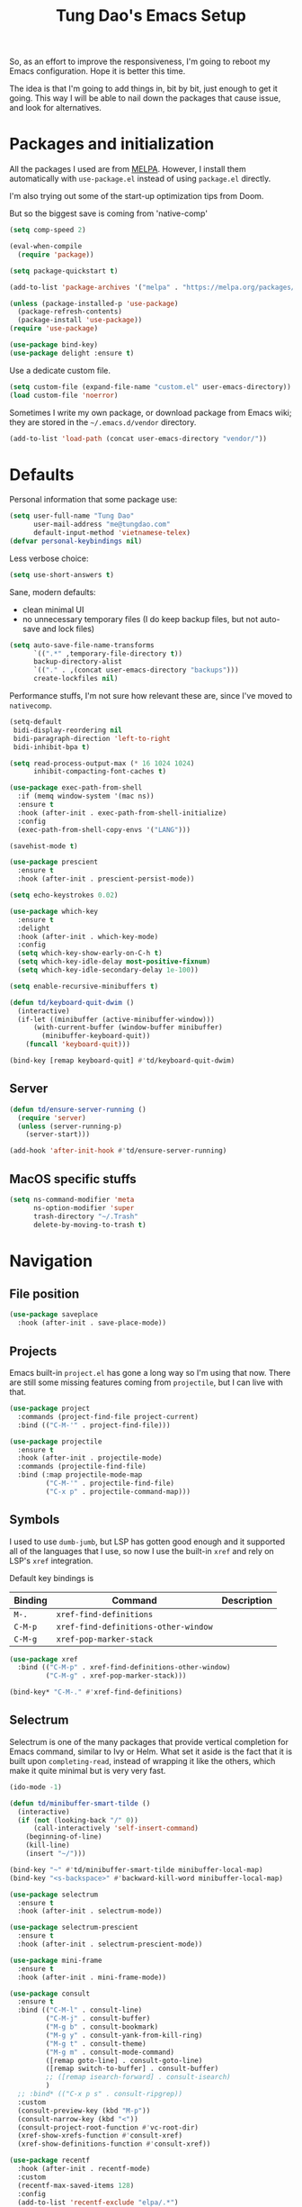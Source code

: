 #+title: Tung Dao's Emacs Setup
#+startup: overview
#+property: header-args :tangle "~/.config/emacs/init.el" :results silent

So, as an effort to improve the responsiveness, I'm going to reboot my Emacs
configuration. Hope it is better this time.

The idea is that I'm going to add things in, bit by bit, just enough to get it
going. This way I will be able to nail down the packages that cause issue, and
look for alternatives.

* Packages and initialization

All the packages I used are from [[https://melpa.org][MELPA]]. However, I
install them automatically with =use-package.el= instead of using =package.el=
directly.

I'm also trying out some of the start-up optimization tips from Doom.

But so the biggest save is coming from 'native-comp'

#+begin_src emacs-lisp
  (setq comp-speed 2)
#+end_src

#+BEGIN_SRC emacs-lisp
  (eval-when-compile
    (require 'package))

  (setq package-quickstart t)
#+END_SRC

#+BEGIN_SRC emacs-lisp
  (add-to-list 'package-archives '("melpa" . "https://melpa.org/packages/") t)

  (unless (package-installed-p 'use-package)
    (package-refresh-contents)
    (package-install 'use-package))
  (require 'use-package)
#+END_SRC

#+BEGIN_SRC emacs-lisp
  (use-package bind-key)
  (use-package delight :ensure t)
#+END_SRC

Use a dedicate custom file.

#+BEGIN_SRC emacs-lisp
  (setq custom-file (expand-file-name "custom.el" user-emacs-directory))
  (load custom-file 'noerror)
#+END_SRC

Sometimes I write my own package, or download package from Emacs wiki; they
are stored in the =~/.emacs.d/vendor= directory.

#+BEGIN_SRC emacs-lisp
  (add-to-list 'load-path (concat user-emacs-directory "vendor/"))
#+END_SRC


* Defaults

Personal information that some package use:

#+BEGIN_SRC emacs-lisp
  (setq user-full-name "Tung Dao"
        user-mail-address "me@tungdao.com"
        default-input-method 'vietnamese-telex)
  (defvar personal-keybindings nil)
#+END_SRC

Less verbose choice:

#+BEGIN_SRC emacs-lisp
  (setq use-short-answers t)
#+END_SRC

Sane, modern defaults:

- clean minimal UI
- no unnecessary temporary files (I do keep backup files, but not auto-save
  and lock files)

#+BEGIN_SRC emacs-lisp
  (setq auto-save-file-name-transforms
        `((".*" ,temporary-file-directory t))
        backup-directory-alist
        `(("." . ,(concat user-emacs-directory "backups")))
        create-lockfiles nil)
#+END_SRC

Performance stuffs, I'm not sure how relevant these are, since I've moved to =nativecomp=.

#+begin_src emacs-lisp
  (setq-default
   bidi-display-reordering nil
   bidi-paragraph-direction 'left-to-right
   bidi-inhibit-bpa t)

  (setq read-process-output-max (* 16 1024 1024)
        inhibit-compacting-font-caches t)
#+end_src

#+BEGIN_SRC emacs-lisp
  (use-package exec-path-from-shell
    :if (memq window-system '(mac ns))
    :ensure t
    :hook (after-init . exec-path-from-shell-initialize)
    :config
    (exec-path-from-shell-copy-envs '("LANG")))
#+END_SRC

#+BEGIN_SRC emacs-lisp
  (savehist-mode t)

  (use-package prescient
    :ensure t
    :hook (after-init . prescient-persist-mode))
#+END_SRC

#+begin_src emacs-lisp
  (setq echo-keystrokes 0.02)

  (use-package which-key
    :ensure t
    :delight
    :hook (after-init . which-key-mode)
    :config
    (setq which-key-show-early-on-C-h t)
    (setq which-key-idle-delay most-positive-fixnum)
    (setq which-key-idle-secondary-delay 1e-100))
#+end_src

#+begin_src emacs-lisp
  (setq enable-recursive-minibuffers t)

  (defun td/keyboard-quit-dwim ()
    (interactive)
    (if-let ((minibuffer (active-minibuffer-window)))
        (with-current-buffer (window-buffer minibuffer)
          (minibuffer-keyboard-quit))
      (funcall 'keyboard-quit)))

  (bind-key [remap keyboard-quit] #'td/keyboard-quit-dwim)
#+end_src

** Server

#+BEGIN_SRC emacs-lisp
  (defun td/ensure-server-running ()
    (require 'server)
    (unless (server-running-p)
      (server-start)))

  (add-hook 'after-init-hook #'td/ensure-server-running)
#+END_SRC


** MacOS specific stuffs

#+BEGIN_SRC emacs-lisp
  (setq ns-command-modifier 'meta
        ns-option-modifier 'super
        trash-directory "~/.Trash"
        delete-by-moving-to-trash t)
#+END_SRC


* Navigation

** File position

#+BEGIN_SRC emacs-lisp
(use-package saveplace
  :hook (after-init . save-place-mode))
#+END_SRC

** Projects

Emacs built-in =project.el= has gone a long way so I'm using that now. There are
still some missing features coming from =projectile=, but I can live with that.

#+begin_src emacs-lisp :tangle no
  (use-package project
    :commands (project-find-file project-current)
    :bind (("C-M-'" . project-find-file)))
#+end_src

#+begin_src emacs-lisp
  (use-package projectile
    :ensure t
    :hook (after-init . projectile-mode)
    :commands (projectile-find-file)
    :bind (:map projectile-mode-map
           ("C-M-'" . projectile-find-file)
           ("C-x p" . projectile-command-map)))
#+end_src

** Symbols

I used to use =dumb-jumb=, but LSP has gotten good enough and it supported all
of the languages that I use, so now I use the built-in =xref= and rely on LSP's
=xref= integration.

Default key bindings is

| Binding   | Command                              | Description |
|-----------+--------------------------------------+-------------|
| =M-.=     | =xref-find-definitions=              |             |
| =C-M-p=   | =xref-find-definitions-other-window= |             |
| =C-M-g=   | =xref-pop-marker-stack=              |             |

#+begin_src emacs-lisp
  (use-package xref
    :bind (("C-M-p" . xref-find-definitions-other-window)
           ("C-M-g" . xref-pop-marker-stack)))

  (bind-key* "C-M-." #'xref-find-definitions)
#+end_src

** Selectrum

Selectrum is one of the many packages that provide vertical completion for Emacs
command, similar to Ivy or Helm. What set it aside is the fact that it is built
upon =completing-read=, instead of wrapping it like the others, which make it
quite minimal but is very very fast.

#+begin_src emacs-lisp
  (ido-mode -1)

  (defun td/minibuffer-smart-tilde ()
    (interactive)
    (if (not (looking-back "/" 0))
        (call-interactively 'self-insert-command)
      (beginning-of-line)
      (kill-line)
      (insert "~/")))

  (bind-key "~" #'td/minibuffer-smart-tilde minibuffer-local-map)
  (bind-key "<s-backspace>" #'backward-kill-word minibuffer-local-map)
#+end_src

#+begin_src emacs-lisp
  (use-package selectrum
    :ensure t
    :hook (after-init . selectrum-mode))

  (use-package selectrum-prescient
    :ensure t
    :hook (after-init . selectrum-prescient-mode))
#+end_src

#+begin_src emacs-lisp :tangle no
  (use-package mini-frame
    :ensure t
    :hook (after-init . mini-frame-mode))
#+end_src

#+begin_src emacs-lisp
  (use-package consult
    :ensure t
    :bind (("C-M-l" . consult-line)
           ("C-M-j" . consult-buffer)
           ("M-g b" . consult-bookmark)
           ("M-g y" . consult-yank-from-kill-ring)
           ("M-g t" . consult-theme)
           ("M-g m" . consult-mode-command)
           ([remap goto-line] . consult-goto-line)
           ([remap switch-to-buffer] . consult-buffer)
           ;; ([remap isearch-forward] . consult-isearch)
           )
    ;; :bind* (("C-x p s" . consult-ripgrep))
    :custom
    (consult-preview-key (kbd "M-p"))
    (consult-narrow-key (kbd "<"))
    (consult-project-root-function #'vc-root-dir)
    (xref-show-xrefs-function #'consult-xref)
    (xref-show-definitions-function #'consult-xref))
#+end_src

#+begin_src emacs-lisp
  (use-package recentf
    :hook (after-init . recentf-mode)
    :custom
    (recentf-max-saved-items 128)
    :config
    (add-to-list 'recentf-exclude "elpa/.*")
    (add-to-list 'recentf-exclude "__init__.py")
    (add-to-list 'recentf-exclude "node_modules/.*"))
#+end_src

#+begin_src emacs-lisp
  (bind-key* "M-m" #'execute-extended-command)
#+end_src


* Window Management

Split windows horizontally by default.

#+begin_src emacs-lisp
  (setq split-width-threshold 120
        split-height-threshold 0)
#+end_src

#+begin_src emacs-lisp
  (use-package ace-window
    :ensure t
    :bind* (("M-j" . ace-window)
            ("M-J" . ace-delete-window)))
#+end_src

#+begin_src emacs-lisp :tangle no
  (use-package golden-ratio
    :ensure t
    :hook (after-init . golden-ratio-mode)
    :delight golden-ratio-mode
    :config
    ;; Compatibility with ace-window
    (eval-after-load 'ace-window
      (advice-add 'ace-select-window :after #'golden-ratio)))
#+end_src

Temporary "focus" on a buffer by maximizing it in the current frame.

#+begin_src emacs-lisp
  (defun td/toggle-maximize-buffer ()
    "Maximize buffer"
    (interactive)
    (if (= 1 (length (window-list)))
        (jump-to-register '_)
      (progn
        (window-configuration-to-register '_)
        (delete-other-windows))))

  (bind-key* [remap delete-other-windows] #'td/toggle-maximize-buffer)
#+end_src


* General Editing

#+BEGIN_SRC emacs-lisp
  (bind-key [remap zap-to-char] #'zap-up-to-char)
#+END_SRC

#+BEGIN_SRC emacs-lisp
  (use-package comment-dwim-2
    :ensure t
    :bind ([remap comment-dwim] . comment-dwim-2))
#+END_SRC

#+BEGIN_SRC emacs-lisp
  (use-package uniquify
    :custom
    (uniquify-buffer-name-style 'forward))
#+END_SRC

#+BEGIN_SRC emacs-lisp
  (use-package ibuffer
    :defer t
    :bind ([remap list-buffers] . ibuffer))
#+END_SRC

#+begin_src emacs-lisp
  (setq kill-do-not-save-duplicates t)
#+end_src

Basic settings:

#+BEGIN_SRC emacs-lisp
  (setq-default
   tab-width 2
   indent-tabs-mode nil
   require-final-newline t
   reb-re-syntax 'string)
#+END_SRC

Editing utilities:

#+BEGIN_SRC emacs-lisp
  (use-package crux
    :ensure t
    :hook (after-init . crux-reopen-as-root-mode)
    :bind (("M-C-]" . crux-switch-to-previous-buffer)
           ("M-J" . crux-top-join-line)
           ("M-=" . crux-cleanup-buffer-or-region)
           ("C-M-k" . crux-kill-whole-line)
           ("C-c D" . crux-delete-file-and-buffer)
           ("C-c r" . crux-rename-file-and-buffer)
           ("C-c C-o" . crux-open-with)
           ([remap kill-line] . crux-smart-kill-line))
    :config
    (crux-with-region-or-buffer indent-region)
    (crux-with-region-or-buffer untabify)
    (crux-with-region-or-point-to-eol kill-ring-save)
    (setq kill-do-not-save-duplicates t))

  (bind-key* "C-c C-k" #'kill-this-buffer)
  (bind-key* "s-n" #'next-buffer)
  (bind-key* "s-p" #'previous-buffer)
  (bind-key [remap just-one-space] #'cycle-spacing)
#+END_SRC

Create directory for the file if not exists:

#+BEGIN_SRC emacs-lisp
  (defun td/make-new-directories ()
    (let ((dir (file-name-directory buffer-file-name)))
      (when (and buffer-file-name (not (file-exists-p dir)))
        (make-directory dir t))))

  (add-to-list 'find-file-not-found-functions #'td/make-new-directories)
#+END_SRC

Make the file executable if starting with "shebang":

#+BEGIN_SRC emacs-lisp
  (add-hook 'after-save-hook #'executable-make-buffer-file-executable-if-script-p)
#+END_SRC

#+begin_src emacs-lisp
  (use-package evil
    :ensure t
    :hook (after-init . evil-mode)
    :custom
    (evil-cross-lines t)
    (evil-ex-substitute-global t)
    (evil-undo-system 'undo-redo))

  (use-package evil-surround
    :ensure t
    :hook (evil-mode . global-evil-surround-mode))
#+end_src

** Search and replace

#+begin_src emacs-lisp :tangle no
  (use-package visual-regexp
    :ensure t
    :bind (("M-r" . vr/query-replace)
           ([remap query-replace] . vr/query-replace)
           ("C-M-r" . vr/mc-mark)))
#+end_src

#+begin_src emacs-lisp
  (use-package ctrlf
    :ensure t
    :hook (after-init . ctrlf-mode)
    :custom
    (ctrlf-default-search-style 'regexp)
    (ctrlf-alternate-search-style 'literal))
#+end_src

** Long lines

Long lines are annoying. Auto wrap all texts at 80.

#+BEGIN_SRC emacs-lisp
  (delight 'auto-fill-function "" t)

  (setq-default
   comment-auto-fill-only-comments t
   fill-column 80)

  (add-hook 'text-mode-hook #'turn-on-auto-fill)
#+END_SRC

Sometimes long lines are inevitable though, as I do have to manually edit
exported SVG and minified JS :(. In those cases prevent them from making Emacs
slow:

#+BEGIN_SRC emacs-lisp
  (global-so-long-mode t)
#+END_SRC

** Whitespace

Cleanup whitespaces automatically on save.

#+BEGIN_SRC emacs-lisp
  (use-package whitespace
    :commands (whitespace-cleanup)
    :hook (before-save . whitespace-cleanup))
#+END_SRC

** Parenthesis

Parenthesis come in pairs, that's why they are cumbersome to deal with. Better
use =smart-parens= to manage them. However the command name use words from an
arcane language :(, so I put together a table of human-readable description of
the commands. All key bindings are started with =M-s=.

| Bindings  | Command                | Description                                         |
|-----------+------------------------+-----------------------------------------------------|
| =DEL=     | =sp-splice-sexp=       | Delete surrounding pair                             |
| =M-S=     | =sp-rewrap-sexp=       | Replace the surrounding pair                        |
| =<right>= | =sp-slurp-hybrid-sexp= | Extend the pair to include items to the right       |
| =<left>=  | =sp-forward-barf-sexp= | Shrink the pair, the right-most item is put outside |

NOTE: This package is huge, I'm still learning it.

#+BEGIN_SRC emacs-lisp :tangle no
  (use-package smartparens
    :ensure t
    :delight smartparens-mode
    :hook ((prog-mode . smartparens-mode))
    :bind (("M-s DEL" . sp-splice-sexp)
           ("M-S" . sp-rewrap-sexp)
           ("M-s <right>" . sp-slurp-hybrid-sexp)
           ("C-S-f" . sp-slurp-hybrid-sexp)
           ("M-s <left>" . sp-forward-barf-sexp)
           ("C-M-a" . sp-beginning-of-sexp)
           ("C-M-e" . sp-end-of-sexp)
           ("M-K" . sp-kill-sexp)
           ("M-]" . sp-select-next-thing))
    :config
    (sp-pair "{" nil
             :post-handlers '(:add ("||\n[i]" "RET") ("| " "SPC")))
    (sp-pair "[" nil
             :post-handlers '(:add ("||\n[i]" "RET") ("| " "SPC")))
    (sp-pair "(" nil
             :post-handlers '(:add ("||\n[i]" "RET") ("| " "SPC"))))
#+END_SRC

#+BEGIN_SRC emacs-lisp
  (use-package paren
    :hook (after-init . show-paren-mode)
    :custom
    (show-paren-delay 0)
    (show-paren-context-when-offscreen t))

  (use-package elec-pair
    :hook (after-init . electric-pair-mode))
#+END_SRC

#+BEGIN_SRC emacs-lisp
  (use-package expand-region
    :ensure t
    :bind ("M--" . er/expand-region))

  (defun td/mark-line-dwim ()
    (interactive)
    (call-interactively #'beginning-of-line)
    (call-interactively #'set-mark-command)
    (call-interactively #'end-of-line))

  (bind-key "M-C-SPC" #'td/mark-line-dwim)

  (use-package delsel
    :hook (after-init . delete-selection-mode))
#+END_SRC

** Snippets

#+BEGIN_SRC emacs-lisp
  (use-package yasnippet
    :ensure t
    :delight yas-minor-mode
    :hook (after-init . yas-global-mode)
    :config
    (setq yas-prompt-functions
          '(yas-ido-prompt yas-completing-prompt yas-no-prompt)
          yas-verbosity 1)

    ;; I'm an old Emacs hacker, I like the abbrev-way and bind yas-expand SPC
    (define-key yas-minor-mode-map (kbd "SPC") yas-maybe-expand)

    (unbind-key "TAB" yas-minor-mode-map)
    (unbind-key "<tab>" yas-minor-mode-map))
#+END_SRC

** Alignment

#+BEGIN_SRC emacs-lisp
  (use-package align
    :bind (("C-c =" . align))
    :config
    (add-to-list 'align-rules-list
                 '(js-object-props
                   (modes . '(js-mode js2-mode web-mode))
                   (regexp . "\\(\\s-*\\):")
                   (spacing . 0)))
    (add-to-list 'align-rules-list
                 '(css-declaration
                   (modes . '(css-mode))
                   (regexp . "^\\s-*\\w+:\\(\\s-*\\).*;")
                   (group 1)))
    (add-to-list 'align-rules-list
                 '(haskell-record-fields
                   (modes . '(haskell-mode))
                   (regexp . "\\(\\s-*\\)::")
                   (spacing . 1)))
    (add-to-list 'align-rules-list
                 '(haskell-aeson-fields
                   (modes . '(haskell-mode))
                   (regexp . "\\(\\s-*\\).=")
                   (spacing . 1))))
#+END_SRC

** Diff

#+BEGIN_SRC emacs-lisp
  (use-package ediff
    :defer t
    :custom
    (ediff-window-setup-function 'ediff-setup-windows-plain)
    (ediff-split-window-function 'split-window-horizontally))
#+END_SRC


* Shell and remote

#+begin_src emacs-lisp
  (use-package comint
    :bind* ("C-c C-l" . comint-clear-buffer))
#+end_src

** EShell

#+BEGIN_SRC emacs-lisp
  (use-package eshell-toggle
    :ensure t
    :bind* (("C-c C-s" . eshell-toggle))
    :custom
    (eshell-toggle-use-git-root t))

  (use-package eshell-up
    :ensure t
    :defer t)

  (use-package eshell-z
    :ensure t
    :defer t)

  (use-package eshell
    :defer t
    :config
    (eval-and-compile
      (require 'eshell-up)
      (require 'eshell-z)
      ;;(require 'eshell-git-prompt)

      (defun td/eshell-pwd ()
        (replace-regexp-in-string
         (regexp-quote (expand-file-name "~"))
         "~"
         (eshell/pwd)))

      (defun td/eshell-prompt ()
        (format
         "\n%s@%s in %s\n%s "
         (propertize user-login-name 'face '(:foreground "#dc322f"))
         (propertize (or (getenv "HOST") (system-name)) 'face '(:foreground "#b58900"))
         (propertize (td/eshell-pwd) 'face '(:foreground "#859900"))
         (if (= (user-uid) 0)
             (propertize "#" 'face '(:foreground "red")) "$")
         ;;(eshell-git-prompt-robbyrussell)
         ))

      (defalias 'eshell/e 'find-file)

      (defun eshell/open (args)
        (interactive)
        (shell-command
         (concat (cl-case system-type
                   ((darwin) "open")
                   ((windows-nt) "start")
                   (t "xdg-open"))
                 (format " %s" args))))

      ;; (require 'eshell-dotenv)
      ;; (add-hook 'eshell-directory-change-hook #'eshell-dotenv-update 100)

      (setq eshell-prompt-function #'td/eshell-prompt
            eshell-prompt-regexp "^[^#$\\n]*[#$] "
            eshell-highlight-prompt nil)))
#+END_SRC

#+BEGIN_SRC emacs-lisp :tangle no
  (use-package with-editor
    :ensure t
    :hook ((term-exec . with-editor-export-editor)
           (shell-mode . with-editor-export-editor)
           (eshell-mode . with-editor-export-editor)))
#+END_SRC

** Tramp

#+BEGIN_SRC emacs-lisp
  (use-package tramp
    :defer t
    :config
    (eval-and-compile
      (setq password-cache-expiry nil
            ;; tramp-debug-buffer t
            tramp-default-method "scp"
            tramp-verbose 1)

      (add-to-list 'auth-sources "~/Projects/dotfiles/dotfiles/.emacs.d/authinfo.gpg")
      (add-to-list 'auth-sources 'macos-keychain-generic t)
      (setq ange-ftp-netrc-filename "~/Projects/dotfiles/dotfiles/.emacs.d/authinfo.gpg")))
#+END_SRC

Some speedup for Tramp:

#+begin_src emacs-lisp
  (use-package vc
    :custom
    (vc-ignore-dir-regexp
        (format "\\(%s\\)\\|\\(%s\\)"
                vc-ignore-dir-regexp
                tramp-file-name-regexp))
    (vc-follow-symlinks t)
    (vc-handled-backends '(Git)))
#+end_src


* Programming

#+begin_src emacs-lisp
  ;; I'm not using project.el, but this is required for eglot to work correctly with monorepo
  (defun td/projectile-project-find-function (dir)
    (let ((root (projectile-project-root dir)))
      (and root (cons 'transient root))))

  (use-package project
    :config
    (add-to-list 'project-find-functions 'td/projectile-project-find-function))

  (use-package eglot
    :ensure t
    :bind (("C-c C-r" . eglot-rename)
           ("C-c C-i" . eglot-code-action-organize-import))
    :hook ((tuareg-mode . eglot-ensure)
           (js-mode . eglot-ensure)
           (js-jsx-mode . eglot-ensure)
           (kotlin-mode . eglot-ensure)
           (typescript-mode . eglot-ensure)
           (typescript-tsx-mode . eglot-ensure)
           (reason-mode . eglot-ensure))
    :config
    (add-to-list 'eglot-server-programs '(web-mode . ("typescript-language-server" "--stdio")))
    ;; :custom
    ;; (eglot-autoshutdown t)
    ;; (eglot-events-buffer-size 0)
    )
#+end_src

#+begin_src emacs-lisp
  (defun td/eldoc-select-doc-buffer (_doc interactive)
    (when interactive
    (run-at-time 0.1 nil #'pop-to-buffer "*eldoc*")))

  (use-package eldoc
    :bind ("C-h C-h" . eldoc-print-current-symbol-info)
    :config
    (global-eldoc-mode -1)
    (setq eldoc-display-functions '(eldoc-display-in-buffer))
    (advice-add 'eldoc-display-in-buffer :after #'td/eldoc-select-doc-buffer))
#+end_src

#+begin_src emacs-lisp :tangle no
  (defun td/maybe-enable-lsp ()
    (interactive)
    (when (string-suffix-p "sx" (buffer-file-name))
      (lsp)))

  (use-package lsp-mode
    :ensure t
    :hook ((python-mode . lsp)
           (js-mode . lsp)
           (typescript-mode . lsp)
           (haskell-mode . lsp)
           (web-mode . td/maybe-enable-lsp)
           (tuareg-mode . lsp)
           (reason-mode . lsp)
           (lsp-mode . lsp-enable-which-key-integration))
    :commands lsp
    :custom
    (lsp-keymap-prefix "C-l")
    (lsp-prefer-capf t)
    (lsp-enable-file-watchers nil)
    (lsp-enable-indentation nil)
    (lsp-signature-auto-activate nil)
    (lsp-modeline-code-actions-enable nil)
    (lsp-headerline-breadcrumb-enable nil))

  (use-package consult-lsp
    :ensure t
    :bind (("M-g e" . consult-lsp-diagnostics)
           ("M-g i" . consult-lsp-symbols)))
#+end_src

** Auto completion

I use auto completion sparingly. Mostly because many of the programing
language support package use =company= for some of their functionalities. To
be fair, I'd like these mode to support Emacs's standard
=completion-at-point-functions= interface.

#+BEGIN_SRC emacs-lisp
  (use-package company
    :ensure t
    :delight company-mode
    :bind (("M-/" . company-manual-begin)
           ("C-x C-p" . company-files)
           :map company-active-map
           ("<tab>" . company-complete-common-or-cycle)
           ("C-n" . company-select-next-or-abort)
           ("C-p" . company-select-previous-or-abort))
    :hook (after-init . global-company-mode)
    :config
    (require 'company-dabbrev)

    (setq company-minimum-prefix-length 2
          company-require-match #'company-explicit-action-p
          company-show-numbers t
          company-idle-delay nil
          company-tooltip-align-annotations t
          company-backends
          '(company-capf company-dabbrev-code company-dabbrev company-keywords)
          company-dabbrev-other-buffers t
          company-dabbrev-char-regexp nil
          company-dabbrev-downcase nil))

  (use-package company-buffer-line
    :commands (company-same-mode-buffer-lines)
    :bind ("C-x C-l" . company-same-mode-buffer-lines))

  (use-package company-prescient
    :ensure t
    :hook (after-init . company-prescient-mode))
#+END_SRC

** Error checking

Flymake have a rewrite in Emacs 26.1. I'm giving it a try now

#+BEGIN_SRC emacs-lisp
  (defun flymake-proc-create-temp-in-tmp (file-name)
    (concat temporary-file-directory file-name))

  (use-package flymake
    :defer t
    :bind (:map flymake-mode-map
                ("C-c e n" . flymake-goto-next-error)
                ("C-c e p" . flymake-goto-prev-error))
    :config
    (advice-add
     'flymake-proc-create-temp-inplace
     :filter-return #'flymake-proc-create-temp-in-tmp))
#+END_SRC

** Version Control

Git has won the version control war, everyone uses Git now. Emacs'
built-in VC has great support for git but Magit is godsend.

#+BEGIN_SRC emacs-lisp
  (use-package magit
    :ensure t
    :bind ("C-x p v" . magit)
    :custom
    (magit-display-buffer-function 'magit-display-buffer-fullframe-status-v1))
#+END_SRC

** Compile

I use =compile= not only for compilation but also as a generic method to run
repetitive tasks. For example, I to run unit tests repeatedly, I first run
=M-x compile= with the test commands. Subsequence =recompile= call will
re-run the tests.

#+BEGIN_SRC emacs-lisp
  (use-package compile
    :bind ("C-c m" . recompile)
    :hook (compilation-filter . td/colorize-compilation-buffer)
    :custom
    (compilation-ask-about-save nil)
    (compilation-scroll-output 'first-error)
    :config
    (require 'ansi-color)
    (defun td/colorize-compilation-buffer ()
      (read-only-mode -1)
      (ansi-color-apply-on-region compilation-filter-start (point))
      (read-only-mode t)))
#+END_SRC

** Code folding

#+BEGIN_SRC emacs-lisp :tangle no
  (define-fringe-bitmap 'hideshow-fringe-marker [255] nil 16 '(top t))

  (defun td/hideshow-set-up-overlay (ov)
    (when (eq 'code (overlay-get ov 'hs))
      (overlay-put
       ov 'before-string (propertize "|" 'display '(left-fringe hideshow-fringe-marker)))
      (overlay-put
       ov 'display (propertize " …" 'face 'font-lock-comment-face))))

  (use-package hideshow
    :hook (prog-mode . hs-minor-mode)
    :custom
    (hs-hide-comments-when-hiding-all nil)
    (hs-set-up-overlay #'td/hideshow-set-up-overlay))

  (use-package hideshow-org
    :ensure t
    :hook (hs-minor-mode . hs-org/minor-mode))
#+END_SRC

** Web Development

Not programming per-se. I use =web-mode= for all my templating-related
editing, including PHP, since I rarely write PHP anymore.

#+BEGIN_SRC emacs-lisp
  (use-package web-mode
    :ensure t
    :mode (("\\.html" . web-mode)
           ("\\.jsx" . web-mode)
           ;("\\.tsx" . web-mode)
           ("\\.tpl" . web-mode)
           ("\\.erb" . web-mode)
           ("\\.tag" . web-mode)
           ("\\.eml" . web-mode)
           ("\\.php" . web-mode)
           ("\\.hbs" . web-mode)
           ("\\.mustache" . web-mode))
    :custom
    (web-mode-markup-indent-offset 2)
    (web-mode-css-indent-offset 2)
    (web-mode-code-indent-offset 2)
    (web-mode-script-padding 2)
    (web-mode-style-padding 2)
    (web-mode-enable-auto-quoting nil)
    (web-mode-enable-comment-annotation t))
#+END_SRC

Also, I can't live without Emmet.

#+BEGIN_SRC emacs-lisp
  (defun td/emmet-jsx-mode ()
    (interactive)
    (when (string-suffix-p "sx" (buffer-file-name))
      (setq-local emmet-expand-jsx-className? t)))

  (use-package emmet-mode
    :ensure t
    :delight emmet-mode
    :hook ((sgml-mode . emmet-mode)
           (css-mode . emmet-mode)
           (reason-mode . emmet-mode)
           (web-mode . emmet-mode)
           (js-mode . emmet-mode))
    :config
    (setq emmet-indentation 2
          emmet-preview-default nil
          emmet-insert-flash-time 0.1)

    (add-hook 'emmet-mode-hook #'td/emmet-jsx-mode))
#+END_SRC

#+BEGIN_SRC emacs-lisp
  (defun td/format-html-attributes ()
    (interactive)
    (save-excursion
      (re-search-backward "<")
      (while (not (looking-at "[\n\r/]"))
        (re-search-forward "\s+[^=]+=")
        (goto-char (match-beginning 0))
        (newline-and-indent))))

  (bind-key "C-M-=" #'td/format-html-attributes)
#+END_SRC

#+BEGIN_SRC emacs-lisp
  (use-package sgml-mode
    :mode (("\\.svg" . sgml-mode)))
#+END_SRC

** CSS

#+BEGIN_SRC emacs-lisp
  (use-package css-mode
    :mode "\\.css\\'"
    :config
    (setq css-indent-offset 2))
#+END_SRC

#+BEGIN_SRC emacs-lisp
  (use-package rainbow-mode
    :ensure t
    :defer t
    :hook (css-mode . rainbow-mode))
#+END_SRC

** JavaScript

Like most people I used to use =js2-mode= for all my JavaScript editing,
including JSX. Since I'm no longer write as much JavaScript, and I will use
=es-lint= for syntax checking anyways, I think I'm going to give the built-in
=js-mode= a try.

#+BEGIN_SRC emacs-lisp
  (use-package js
    :mode (("\\.eslintrc$" . js-mode))
    :config
    (setq js-indent-level 2
          js-indent-first-init 'dynamic
          js-switch-indent-offset 2
          js-enabled-frameworks '(javascript)))
#+END_SRC

#+begin_src emacs-lisp
  (use-package typescript-mode
    :ensure t
    :mode (("\\.ts$" . typescript-mode)
           ("\\.tsx$" . typescript-tsx-mode))
    :config
    (define-derived-mode typescript-tsx-mode typescript-mode
      "TypeScript TSX")
    (add-to-list 'tree-sitter-major-mode-language-alist '(typescriptreact-mode . tsx))
    :custom
    (typescript-indent-level 2))
#+end_src

** Python

#+BEGIN_SRC emacs-lisp :tangle no
  (defun td/lsp-python ()
    (require 'lsp-python-ms)
    (lsp))

  (use-package lsp-python-ms
    :ensure t
    :hook (python-mode . td/lsp-python))
#+END_SRC

#+BEGIN_SRC emacs-lisp
  (use-package py-isort
    :ensure t
    :defer t
    :functions py-isort-before-save)

  (use-package python
    :mode (("\\.py\\'" . python-mode))
    ;; :hook (before-save . py-isort-before-save)
    :config
    (setq python-fill-docstring-style 'django))
#+END_SRC

** Haskell

I'm also a Haskell beginner :). Setting up Haskell with Emacs is relatively
easy. There's also a catch-all IDE-like mode called =intero=, by the very
same folk who runs =stack=.

#+BEGIN_SRC emacs-lisp
  (use-package haskell-mode
    :ensure t
    :mode (("\\.hs\\'" . haskell-mode))
    :bind (([remap haskell-mode-format-imports] . haskell-sort-imports))
    :custom
    (haskell-program-name "stack repl"))
#+END_SRC

#+BEGIN_SRC emacs-lisp :tangle no
  (use-package lsp-haskell
    :ensure t
    ;; :custom
    ;; (lsp-haskell-server-path "~/.cabal/bin/ghcide")
    ;; (lsp-haskell-server-args '())
    )
#+END_SRC

** OCaml

I'm a Python veteran. When I have the opportunity to, I tried to use
Haskell. Recently I have been looking into OCaml, it seems like a very good,
practical choice.

The following are the issues I have working in Python and Haskell, they are the
reason I'm considering OCaml as my main language. Hopefully I'll get a better
experience with OCaml. Besides the fact that OCaml is strongly-typed and can be
used for both the web and server, following are my bad experiences with either
Python or Haskell:

1. Python:
   - No good package manager: poetry used to be the silver bullet, combining
     =pyenv= and =pipenv=, while also fixing their issues. For what it's worth,
     Poetry is miles better than the previous solutions, yet it still suffers
     from problems that are unbearable for me.
   - The lack of types. That alone is a serious drawback for me. Sure I can add
     type annotations and use mypy, but unless libraries are also shipped with
     type definitions, those provides very limited guarantee, which defeats the
     purpose of having types in the first place.
   - Library breaking changes: cryptonite changed and broke my code producing
     APNS push packages. It can't be detected until it's shipped to production,
     so it's really bad.

 2. Haskell
   - Stack breaks.
   - The compiler is slow, and there's no good story regarding cross-compile. My
     guess is that the runtime is so sophisticated that it has to be linked to
     at least libc, hence making producing static binaries much harder.
   - Lack of production oriented library/framework. It's kind of like with
     Clojure, the libraries are there and they are excellent, but there is no
     standard bundle requiring a lot of wiring setting up a project. OCaml has Sihl.
   - I was told that OCaml is worse than Haskell regarding libraries, but in my
     experience that is not true. OCaml might have less libraries, but they are
     much more comprehensive and well-maintained. A lot of the libraries in the
     Haskell world seems to be a one-off experiment, or an one-time job then
     abandoned at best. (I'm talking about iCalendar, and there are many other cases).

#+begin_src emacs-lisp
  (use-package tuareg
    :ensure t)

  (use-package reason-mode
    :ensure t)

  (use-package dune
    :ensure t)
#+end_src

#+BEGIN_SRC emacs-lisp :tangle no
  (use-package lsp-ocaml
    :custom
    (lsp-ocaml-lang-server-command '("ocamllsp", "--stdio")))
#+end_src

** Carp

#+begin_src emacs-lisp
  (use-package carp-mode
    :mode ("\\.carp$" . carp-mode))
#+end_src

** Java
** Docker

I use Docker for almost every project now, it is useful even just for setting up
consistent development environment across the team. I use =docker= package to
manage Docker images and containers.

#+BEGIN_SRC emacs-lisp
  (use-package docker
    :ensure t
    :defer t)
#+END_SRC

#+BEGIN_SRC emacs-lisp
  (use-package dockerfile-mode
    :ensure t
    :mode ("Dockerfile$" . dockerfile-mode))
#+END_SRC

** Terraform

#+begin_src emacs-lisp
  (use-package terraform-mode
    :ensure t
    :mode (("\\.tf" . terraform-mode)))

  (use-package terraform-doc
    :ensure t)
#+end_src

** SQL

#+begin_src emacs-lisp
  (use-package sqlformat
    :ensure t)

  (use-package sql
    :custom
    (sql-postgres-login-params
     '((user :default "postgres")
       (database :default "postgres")
       (server :default "localhost")
       (port :default 5432))))
#+end_src

** Misc

These are supports for other stuffs that I used:

#+BEGIN_SRC emacs-lisp
  (use-package markdown-mode
    :ensure t
    :mode (("\\.md$" . markdown-mode)
           ("\\.markdown$" . markdown-mode))
    :config
    ;; Requires 'pip3 install --user markdown'
    (setq markdown-command "python3 -m markdown -x extra"))
#+END_SRC

#+BEGIN_SRC emacs-lisp
  (use-package nginx-mode
    :ensure t
    :mode (".*nginx.*\\.conf$" . nginx-mode))
#+END_SRC

#+BEGIN_SRC emacs-lisp
  (use-package yaml-mode
    :ensure t
    :mode (("\\.yml$" . yaml-mode)
           ("\\.yaml$" . yaml-mode)
           ("\\.sls$" . yaml-mode)
           ("^master$" . yaml-mode)
           ("^roster$" . yaml-mode)))
#+END_SRC

#+BEGIN_SRC emacs-lisp
  (use-package feature-mode
    :ensure t
    :mode (("\\.feature$" . markdown-mode)))
#+END_SRC


* Document and management

I use Org for almost everything. Blogging, task management, API documentation,
literate programming.

** Tracking and tasks management

I tried many management tools: Wunderlist, Todoist, Google Calendar
.etc. However all of them are missing something really crucial for me. For
example Wunderlist has agenda overview, but lacks adding note to
tasks. Evernote has execllent note support, but their project management is
just barebone, not much than a todo list.

Org on the other hand lacks notification and ubiquitous access. I'm looking
for a solution though.

Here's my basic Org setup:

- A default =inbox.org= on Desktop for tasks capturing and project management
- Nicer display with inline images
- Enable GTD todo keyword sequence and time logging

#+BEGIN_SRC emacs-lisp
  (use-package ob-async
    :ensure t
    :config
    (require 'ob-async))

  (defun td/org-electric-pair ()
    (setq-local
     electric-pair-inhibit-predicate
     `(lambda (c)
        (if (char-equal c ?<) t (,electric-pair-inhibit-predicate c)))))

  (use-package org
    :hook ((org-mode . org-indent-mode)
           (org-mode . td/org-electric-pair))
    :delight org-indent-mode
    :custom
    (org-directory "~/Desktop/")
    (org-default-notes-file (expand-file-name "inbox.org" org-directory))
    (org-agenda-files `(,org-directory))
    (org-agenda-skip-unavailable-files t)
    (org-hide-leading-stars t)
    (org-clock-persist 'history)
    (org-refile-targets '(("~/Desktop/archive.org" . (:level . 1))))
    (org-startup-with-inline-images t)
    (org-todo-keywords
     '((sequence "TODO(t@)" "WAITING(w@)" "|" "DONE(d@/!)" "CANCELED(c@)")))
    (org-src-fontify-natively t)

    :config
    (org-clock-persistence-insinuate)

    (org-babel-do-load-languages
     'org-babel-load-languages
     '((emacs-lisp . t)
       (http . t)
       (graphql . t)
       (python . t)
       (shell . t)
       (sql . t))))
#+END_SRC

Agenda overview and filtering. Org provides a bunch of quick overviews:

| Binding                | Description                                   |
|------------------------+-----------------------------------------------|
| =C-c o a t=, =C-c o t= | List the TODO items                           |
|------------------------+-----------------------------------------------|
| =C-c o a #=            | List stuck projects, see =org-stuck-projects= |
|------------------------+-----------------------------------------------|
| =C-c o a s=            | Search Org headers                            |

Stuck projects are:

- Top level outlines that have the tag =project=
- Without holding state (waiting/done/canceled)
- But don't have any todo items

#+BEGIN_SRC emacs-lisp
  (use-package org-agenda
    :bind (("C-c o a" . org-agenda)
           ("C-c o t" . org-todo-list))
    :config
    (setq org-agenda-restore-windows-after-quit t
          org-agenda-window-setup 'current-window
          org-stuck-projects
          '("+project+LEVEL=1/-WAITING-DONE-CANCELED" ("TODO" "WAITING") nil "")))
#+END_SRC

** Note taking

As stated earlier, I practice GTD. Working projects and new stuffs go to
=inbox.org= file. Old tasks are archived to =archive.org=. Here's my
=org-capture= templates to dump stuffs to =inbox/note=

#+begin_src emacs-lisp
  (use-package org-capture
    :bind* (("C-c o c" . org-capture))
    :custom
    (org-capture-templates
     `(("t" "Inbox item" entry
        (file+headline "~/Desktop/inbox.org" "Inbox") nil)
       ("l" "TIL" entry
        (file+olp+datetree "~/Desktop/inbox.org" "TIL") nil
        :jump-to-captured t)
       ("b" "Blog" entry
        (file+olp+datetree "~/Desktop/inbox.org" "Blog") nil
        :jump-to-captured t))))
#+end_src

** Literate programming

Org Babel for literate programming and API documentation.

#+BEGIN_SRC emacs-lisp
  (use-package ob-core
    :defer t
    :hook (org-babel-after-execute . org-display-inline-images)
    :custom
    (org-confirm-babel-evaluate nil))

  (use-package ob-http
    :defer t
    :ensure t)

  (use-package ob-graphql
    :defer t
    :ensure t)
#+END_SRC

** Spell checking

#+BEGIN_SRC emacs-lisp
  (use-package ispell
    :bind ("s-i" . ispell-word)
    :config
    (setq ispell-program-name "aspell"
          ispell-extra-args
          '("--sug-mode=ultra" "--lang=en_US" "--personal=~/.emacs.d/dictionary")
          ispell-skip-html t
          ispell-silently-savep t
          ispell-really-aspell t))

  (use-package flyspell
    :defer t
    :delight flyspell-mode
    :hook (org-mode . flyspell-mode))
#+END_SRC


* Appearance

I love eye candy <3. I put quite a lot of efforts to make Emacs look
the way I liked.

#+BEGIN_SRC emacs-lisp
  (setq inhibit-startup-screen t
        visible-bell nil
        ring-bell-function 'ignore
        scroll-preserve-screen-position t
        scroll-margin 8
        scroll-conservatively 101
        auto-window-vscroll nil
        fast-but-imprecise-scrolling t)
#+END_SRC

Default window configuration: half-left of the screen, no scroll bars, no menu
bars, no cursor blinking. And btw, nothing beats the classic Monaco. "Menlo",
"Source Code Pro" and "Fira Code" come close, currently I have to use them for
bold and ligatures support :(.

#+BEGIN_SRC emacs-lisp
  (setq-default
   fringes-outside-margins t
   ;; line-spacing 4
   default-frame-alist
   `((left-fringe . 8) (right-fringe . 4)
     (border-width . 0) (internal-border-width . 0)
     (ns-appearance . dark)
     (fullscreen . maximized)
     (vertical-scroll-bars . nil)
     (tool-bar-lines . 0)))

  (blink-cursor-mode -1)
  ;(load-theme 'deeper-blue)
#+END_SRC

#+begin_src emacs-lisp
  (use-package darcula-theme
    :ensure t
    :config (load-theme 'darcula))
#+end_src

#+begin_src emacs-lisp
  (use-package tree-sitter
    :ensure t
    :hook ((after-init . global-tree-sitter-mode)
           (tree-sitter-after-on . tree-sitter-hl-mode)))

  (use-package tree-sitter-langs
    :ensure t
    :after tree-sitter)
#+end_src

#+begin_src emacs-lisp
  (use-package hl-line
    :hook (after-init . global-hl-line-mode))
#+end_src

Enable ligatures, only available in railwaycat Mac port.

#+BEGIN_SRC emacs-lisp
  (when (fboundp 'mac-auto-operator-composition-mode)
    (mac-auto-operator-composition-mode))
#+END_SRC

#+BEGIN_SRC emacs-lisp
  (setq ns-use-native-fullscreen t)
#+END_SRC

#+begin_src emacs-lisp
  (use-package smart-mode-line
    :ensure t
    :hook (after-init . sml/setup)
    :custom
    (sml/theme 'dark))
#+end_src

Truncate lines:

#+BEGIN_SRC emacs-lisp
  (setq-default truncate-lines t)
#+END_SRC

Some preferences that I set for all the theme. Per documentation, the custom
theme named =user= will always have the highest priority.

#+BEGIN_SRC emacs-lisp
  (custom-theme-set-faces
   'user
   '(vertical-border ((t (:foreground "#000" :background "#000"))))
   '(font-lock-comment-face ((t (:slant normal))))
   '(font-lock-comment-delimiter-face ((t (:slant normal))))
   '(font-lock-string-face ((t (:slant normal))))
   '(font-lock-constant-face ((t (:slant normal))))

   '(org-block ((t (:inherit default))))

   '(fringe ((t (:background nil))))
   '(line-number ((t :foreground nil :inherit font-lock-comment-face)))

   '(hl-line ((t :foreground nil :background "#323850")))

   '(markdown-inline-code-face ((t (:slant normal))))

   '(indent-guide-face ((t (:inherit font-lock-comment-face))))
   '(web-mode-variable-name-face ((t (:inherit default)))))
#+END_SRC

#+BEGIN_SRC emacs-lisp :tangle no
  (use-package highlight-numbers
    :ensure t
    :defer t
    :hook (prog-mode . highlight-numbers-mode))
#+END_SRC

Line and column numbers, which I find only helpful when tracking
down compiler error :(.

#+BEGIN_SRC emacs-lisp
  (column-number-mode t)
  (line-number-mode t)

  (setq-default display-line-numbers-width 3)
  (add-hook 'prog-mode-hook #'display-line-numbers-mode)
  (add-hook 'web-mode-hook #'display-line-numbers-mode)
#+END_SRC

The default line continuation indicator is too standout and distracting for me.

#+BEGIN_SRC emacs-lisp
  (define-fringe-bitmap 'halftone
    [#b01000000
     #b10000000]
    nil nil '(top t))

  (setcdr (assq 'continuation fringe-indicator-alist) 'halftone)
  (setcdr (assq 'truncation fringe-indicator-alist) 'halftone)
#+END_SRC

#+begin_src emacs-lisp :tangle no
  (use-package highlight-indentation
    :ensure t
    :delight highlight-indentation-current-column-mode
    :hook ((python-mode . highlight-indentation-current-column-mode)
           (yaml-mode . highlight-indentation-current-column-mode)
           (purescript-mode . highlight-indentation-current-column-mode)
           (haskell-mode . highlight-indentation-current-column-mode)))
#+end_src

#+BEGIN_SRC emacs-lisp :tangle no
  (use-package rainbow-delimiters
    :ensure t
    :commands rainbow-delimiters-mode
    :hook (prog-mode . rainbow-delimiters-mode)
    :config
    (eval-and-compile
      (setq rainbow-delimiters-max-face-count 1)

      (custom-theme-set-faces
       'user
       '(rainbow-delimiters-unmatched-face ((t (:inherit error :background "#f00")))))))
#+END_SRC

Display change marker based on =git=. I usually turn this off because it is
kind of distracting, but it is really helpful sometimes.

#+BEGIN_SRC emacs-lisp
  (define-fringe-bitmap 'td/diff-hl-bmp [#b11110000] 1 8 '(top t))

  (defun td/diff-hl-fringe-bmp (_type _pos) 'td/diff-hl-bmp)

  (defun td/diff-hl-overlay-modified (ov after-p beg end &optional len)
    "No-op. Markers disappear and reapear is kind of annoying to me.")

  (use-package diff-hl
    :ensure t
    :hook (after-init . global-diff-hl-mode)
    :custom
    (diff-hl-draw-borders nil)
    (diff-hl-fringe-bmp-function #'td/diff-hl-fringe-bmp)
    :config
    (custom-theme-set-faces
     'user
     '(diff-hl-insert ((t (:inherit nil :background nil :foreground "#81af34"))))
     '(diff-hl-delete ((t (:inherit nil :background nil :foreground "#ff0000"))))
     '(diff-hl-change ((t (:inherit nil :background nil :foreground "#deae3e")))))

    (advice-add 'diff-hl-overlay-modified :override #'td/diff-hl-overlay-modified))
#+END_SRC

#+begin_src emacs-lisp
    (defun td/adapt-font-size (&optional frame)
      (let* ((attrs (frame-monitor-attributes frame))
             (size (alist-get 'mm-size attrs))
             (geometry (alist-get 'geometry attrs))
             (ppi (/ (caddr geometry) (/ (car size) 25.4))))
        ;;(message "PPI: %s" ppi)
        (if (> ppi 120)
            (set-face-attribute 'default frame :height 150)
          (set-face-attribute 'default frame :height 140))))

    (add-function :after after-focus-change-function #'td/adapt-font-size)
    (add-hook 'after-make-frame-functions #'td/adapt-font-size)
#+end_src


* Misc

#+BEGIN_SRC emacs-lisp
  (use-package dired
    :defer t
    :config
    (setq dired-recursive-deletes 'always))
#+END_SRC

#+BEGIN_SRC emacs-lisp
  (defun td/refresh-front-most-tab ()
    (interactive)
    (shell-command "osascript -e 'tell application \"Microsoft Edge Dev\" to reload active tab of window 1'"))

  (bind-key* "C-M-r" #'td/refresh-front-most-tab)
#+END_SRC


* Ideas

** Misc.
- https://github.com/raxod502/radian/blob/develop/emacs/radian.el#L3210


* Init file generation

Where the magic happen!

#+BEGIN_SRC text :tangle no
  # Local Variables:
  # eval: (add-hook 'after-save-hook (lambda () (org-babel-tangle) (byte-recompile-file "~/.config/emacs/init.el")) nil t)
  # End:
#+END_SRC
